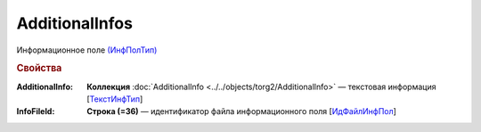 AdditionalInfos
====================

Информационное поле `(ИнфПолТип) <https://normativ.kontur.ru/document?moduleId=1&documentId=348230&rangeId=5593736>`_

.. rubric:: Свойства


:AdditionalInfo:
  **Коллекция** :doc:`AdditionalInfo <../../objects/torg2/AdditionalInfo>` — текстовая информация [`ТекстИнфТип <https://normativ.kontur.ru/document?moduleId=1&documentId=348230&rangeId=5593745>`_]
  
:InfoFileId:
  **Строка (=36)** — идентификатор файла информационного поля [`ИдФайлИнфПол <https://normativ.kontur.ru/document?moduleId=1&documentId=348230&rangeId=5593737>`_]

